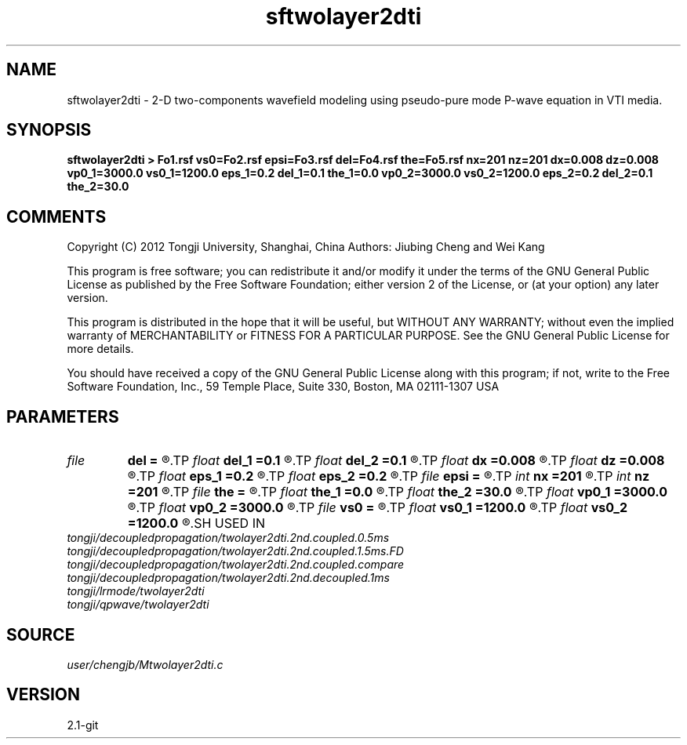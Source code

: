 .TH sftwolayer2dti 1  "APRIL 2019" Madagascar "Madagascar Manuals"
.SH NAME
sftwolayer2dti \- 2-D two-components wavefield modeling using pseudo-pure mode P-wave equation in VTI media.
.SH SYNOPSIS
.B sftwolayer2dti > Fo1.rsf vs0=Fo2.rsf epsi=Fo3.rsf del=Fo4.rsf the=Fo5.rsf nx=201 nz=201 dx=0.008 dz=0.008 vp0_1=3000.0 vs0_1=1200.0 eps_1=0.2 del_1=0.1 the_1=0.0 vp0_2=3000.0 vs0_2=1200.0 eps_2=0.2 del_2=0.1 the_2=30.0
.SH COMMENTS
Copyright (C) 2012 Tongji University, Shanghai, China 
Authors: Jiubing Cheng and Wei Kang

This program is free software; you can redistribute it and/or modify
it under the terms of the GNU General Public License as published by
the Free Software Foundation; either version 2 of the License, or
(at your option) any later version.

This program is distributed in the hope that it will be useful,
but WITHOUT ANY WARRANTY; without even the implied warranty of
MERCHANTABILITY or FITNESS FOR A PARTICULAR PURPOSE.  See the
GNU General Public License for more details.

You should have received a copy of the GNU General Public License
along with this program; if not, write to the Free Software
Foundation, Inc., 59 Temple Place, Suite 330, Boston, MA  02111-1307  USA

.SH PARAMETERS
.PD 0
.TP
.I file   
.B del
.B =
.R  	auxiliary output file name
.TP
.I float  
.B del_1
.B =0.1
.R  
.TP
.I float  
.B del_2
.B =0.1
.R  
.TP
.I float  
.B dx
.B =0.008
.R  
.TP
.I float  
.B dz
.B =0.008
.R  
.TP
.I float  
.B eps_1
.B =0.2
.R  
.TP
.I float  
.B eps_2
.B =0.2
.R  
.TP
.I file   
.B epsi
.B =
.R  	auxiliary output file name
.TP
.I int    
.B nx
.B =201
.R  
.TP
.I int    
.B nz
.B =201
.R  
.TP
.I file   
.B the
.B =
.R  	auxiliary output file name
.TP
.I float  
.B the_1
.B =0.0
.R  
.TP
.I float  
.B the_2
.B =30.0
.R  	Unit: degree
.TP
.I float  
.B vp0_1
.B =3000.0
.R  
.TP
.I float  
.B vp0_2
.B =3000.0
.R  
.TP
.I file   
.B vs0
.B =
.R  	auxiliary output file name
.TP
.I float  
.B vs0_1
.B =1200.0
.R  
.TP
.I float  
.B vs0_2
.B =1200.0
.R  
.SH USED IN
.TP
.I tongji/decoupledpropagation/twolayer2dti.2nd.coupled.0.5ms
.TP
.I tongji/decoupledpropagation/twolayer2dti.2nd.coupled.1.5ms.FD
.TP
.I tongji/decoupledpropagation/twolayer2dti.2nd.coupled.compare
.TP
.I tongji/decoupledpropagation/twolayer2dti.2nd.decoupled.1ms
.TP
.I tongji/lrmode/twolayer2dti
.TP
.I tongji/qpwave/twolayer2dti
.SH SOURCE
.I user/chengjb/Mtwolayer2dti.c
.SH VERSION
2.1-git
